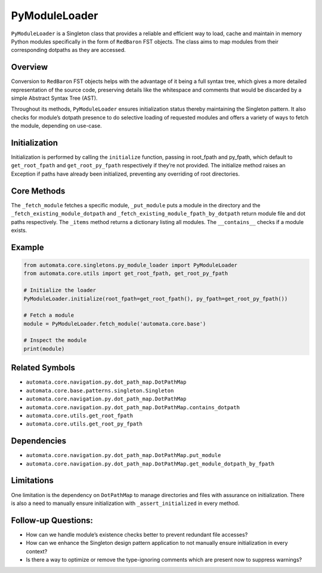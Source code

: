 PyModuleLoader
==============

``PyModuleLoader`` is a Singleton class that provides a reliable and
efficient way to load, cache and maintain in memory Python modules
specifically in the form of ``RedBaron`` FST objects. The class aims to
map modules from their corresponding dotpaths as they are accessed.

Overview
--------

Conversion to ``RedBaron`` FST objects helps with the advantage of it
being a full syntax tree, which gives a more detailed representation of
the source code, preserving details like the whitespace and comments
that would be discarded by a simple Abstract Syntax Tree (AST).

Throughout its methods, ``PyModuleLoader`` ensures initialization status
thereby maintaining the Singleton pattern. It also checks for module’s
dotpath presence to do selective loading of requested modules and offers
a variety of ways to fetch the module, depending on use-case.

Initialization
--------------

Initialization is performed by calling the ``initialize`` function,
passing in root_fpath and py_fpath, which default to ``get_root_fpath``
and ``get_root_py_fpath`` respectively if they’re not provided. The
initialize method raises an Exception if paths have already been
initialized, preventing any overriding of root directories.

Core Methods
------------

The ``_fetch_module`` fetches a specific module, ``_put_module`` puts a
module in the directory and the ``_fetch_existing_module_dotpath`` and
``_fetch_existing_module_fpath_by_dotpath`` return module file and dot
paths respectively. The ``_items`` method returns a dictionary listing
all modules. The ``__contains__`` checks if a module exists.

Example
-------

.. code:: python

   from automata.core.singletons.py_module_loader import PyModuleLoader
   from automata.core.utils import get_root_fpath, get_root_py_fpath

   # Initialize the loader
   PyModuleLoader.initialize(root_fpath=get_root_fpath(), py_fpath=get_root_py_fpath())

   # Fetch a module
   module = PyModuleLoader.fetch_module('automata.core.base')

   # Inspect the module
   print(module)

Related Symbols
---------------

-  ``automata.core.navigation.py.dot_path_map.DotPathMap``
-  ``automata.core.base.patterns.singleton.Singleton``
-  ``automata.core.navigation.py.dot_path_map.DotPathMap``
-  ``automata.core.navigation.py.dot_path_map.DotPathMap.contains_dotpath``
-  ``automata.core.utils.get_root_fpath``
-  ``automata.core.utils.get_root_py_fpath``

Dependencies
------------

-  ``automata.core.navigation.py.dot_path_map.DotPathMap.put_module``
-  ``automata.core.navigation.py.dot_path_map.DotPathMap.get_module_dotpath_by_fpath``

Limitations
-----------

One limitation is the dependency on ``DotPathMap`` to manage directories
and files with assurance on initialization. There is also a need to
manually ensure initialization with ``_assert_initialized`` in every
method.

Follow-up Questions:
--------------------

-  How can we handle module’s existence checks better to prevent
   redundant file accesses?
-  How can we enhance the Singleton design pattern application to not
   manually ensure initialization in every context?
-  Is there a way to optimize or remove the type-ignoring comments which
   are present now to suppress warnings?
